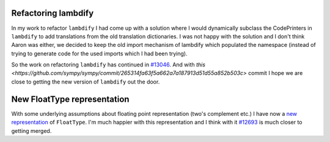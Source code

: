 .. title: Status update week 10 GSoC
.. slug: gsoc-week10
.. date: 2017-08-07 21:03:00 UTC+02:00
.. tags: Python, SymPy
.. category: 
.. link: 
.. description: Tenth week of developing code-generation in SymPy for GSoC.
.. type: text

Refactoring lambdify
--------------------
In my work to refactor ``lambdify`` I had come up with a solution
where I would dynamically subclass the CodePrinters in ``lambdify`` to
add translations from the old translation dictionaries. I was not
happy with the solution and I don't think Aaron was either, we decided
to keep the old import mechanism of lambdify which populated the
namespace (instead of trying to generate code for the used imports
which I had been trying).

So the work on refactoring ``lambdify`` has continued in `#13046
<https://github.com/sympy/sympy/pull/13046>`_. And with `this
<https://github.com/sympy/sympy/commit/265314fa63f5a662a7a187913d51d55a852b503c>`
commit I hope we are close to getting the new version of ``lambdify``
out the door.

New FloatType representation
----------------------------
With some underlying assumptions about floating point representation
(two's complement etc.) I have now a `new representation
<https://github.com/sympy/sympy/commit/18ea9a583509f28bc88102e73ebff8e0443d7988>`_
of ``FloatType``. I'm much happier with this representation and I
think with it `#12693 <https://github.com/sympy/sympy/pull/12693>`_ is
much closer to getting merged.
